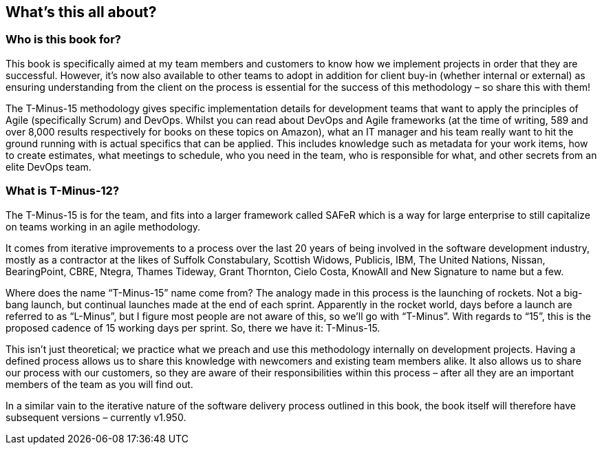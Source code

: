== What's this all about?

=== Who is this book for?

This book is specifically aimed at my team members and customers to know how we implement projects in order that they are successful. However, it’s now also available to other teams to adopt in addition for client buy-in (whether internal or external) as ensuring understanding from the client on the process is essential for the success of this methodology – so share this with them!

The T-Minus-15 methodology gives specific implementation details for development teams that want to apply the principles of Agile (specifically Scrum) and DevOps. Whilst you can read about DevOps and Agile frameworks (at the time of writing, 589 and over 8,000 results respectively for books on these topics on Amazon), what an IT manager and his team really want to hit the ground running with is actual specifics that can be applied. This includes knowledge such as metadata for your work items, how to create estimates, what meetings to schedule, who you need in the team, who is responsible for what, and other secrets from an elite DevOps team.

=== What is T-Minus-12?

The T-Minus-15 is for the team, and fits into a larger framework called SAFeR  which is a way for large enterprise to still capitalize on teams working in an agile methodology.

It comes from iterative improvements to a process over the last 20 years of being involved in the software development industry, mostly as a contractor at the likes of Suffolk Constabulary, Scottish Widows, Publicis, IBM, The United Nations, Nissan, BearingPoint, CBRE, Ntegra, Thames Tideway, Grant Thornton, Cielo Costa, KnowAll and New Signature to name but a few.

Where does the name “T-Minus-15” name come from? The analogy made in this process is the launching of rockets. Not a big-bang launch, but continual launches made at the end of each sprint. Apparently in the rocket world, days before a launch are referred to as “L-Minus”, but I figure most people are not aware of this, so we’ll go with “T-Minus”. With regards to “15”, this is the proposed cadence of 15 working days per sprint. So, there we have it: T-Minus-15.

This isn’t just theoretical; we practice what we preach and use this methodology internally on development projects. Having a defined process allows us to share this knowledge with newcomers and existing team members alike. It also allows us to share our process with our customers, so they are aware of their responsibilities within this process – after all they are an important members of the team as you will find out.

In a similar vain to the iterative nature of the software delivery process outlined in this book, the book itself will therefore have subsequent versions – currently v1.950.
